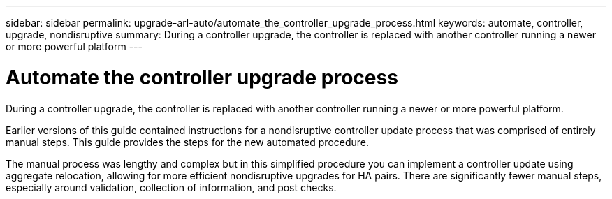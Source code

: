 ---
sidebar: sidebar
permalink: upgrade-arl-auto/automate_the_controller_upgrade_process.html
keywords: automate, controller, upgrade, nondisruptive
summary: During a controller upgrade, the controller is replaced with another controller running a newer or more powerful platform
---

= Automate the controller upgrade process
:hardbreaks:
:nofooter:
:icons: font
:linkattrs:
:imagesdir: ./media/

[.lead]
During a controller upgrade, the controller is replaced with another controller running a newer or more powerful platform.

Earlier versions of this guide contained instructions for a nondisruptive controller update process that was comprised of entirely manual steps. This guide provides the steps for the new automated procedure.

The manual process was lengthy and complex but in this simplified procedure you can implement a controller update using aggregate relocation, allowing for more efficient nondisruptive upgrades for HA pairs. There are significantly fewer manual steps, especially around validation, collection of information, and post checks.
// P. 6 in pdf
